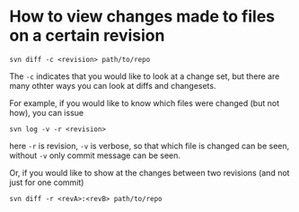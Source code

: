 * How to view changes made to files on a certain revision
#+BEGIN_SRC shell
svn diff -c <revision> path/to/repo
#+END_SRC

The =-c= indicates that you would like to look at a change set, but there
are many othter ways you can look at diffs and changesets.

For example, if you would like to know which files were changed (but not how),
you can issue

#+BEGIN_SRC shell
svn log -v -r <revision>
#+END_SRC

here =-r= is revision, =-v= is verbose, so that which file is changed 
can be seen, without =-v= only commit message can be seen.

Or, if you would like to show at the changes between two revisions (and not just for one commit)
#+BEGIN_SRC shell
svn diff -r <revA>:<revB> path/to/repo
#+END_SRC
